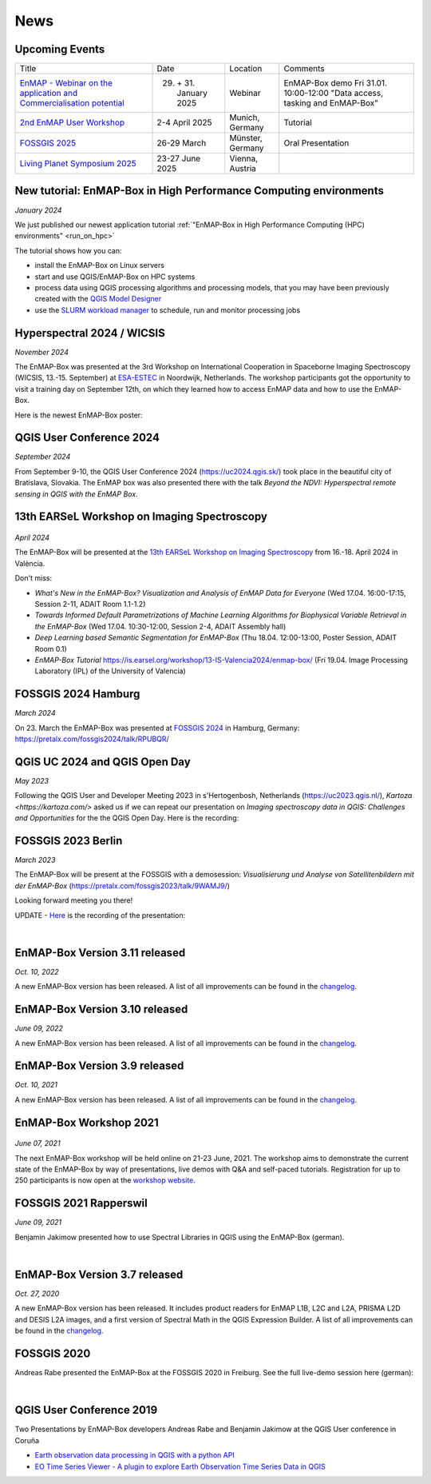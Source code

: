News
****

Upcoming Events
===============

.. list-table::

    *   - Title
        - Date
        - Location
        - Comments

    *   - `EnMAP - Webinar on the application and Commercialisation potential <https://live.invitario.com/data/uploads/files/27034/Agenda_EnMAP_Webinar.pdf>`_
        - 29. \+ 31. January 2025
        - Webinar
        - EnMAP-Box demo Fri 31.01. 10:00-12:00 "Data access, tasking and EnMAP-Box"


    *   - `2nd EnMAP User Workshop <https://enmap.geographie-muenchen.de/>`_
        - 2-4 April 2025
        - Munich, Germany
        - Tutorial

    *   - `FOSSGIS 2025 <https://www.fossgis-konferenz.de/2025/>`_
        - 26-29 March
        - Münster, Germany
        - Oral Presentation

    *   - `Living Planet Symposium 2025 <https://lps25.esa.int/>`_
        - 23-27 June 2025
        - Vienna, Austria
        -




New tutorial: EnMAP-Box in High Performance Computing environments
==================================================================

*January 2024*

We just published our newest application tutorial :ref:`"EnMAP-Box in High Performance Computing (HPC) environments" <run_on_hpc>`

The tutorial shows how you can:

- install the EnMAP-Box on Linux servers
- start and use QGIS/EnMAP-Box on HPC systems
- process data using QGIS processing algorithms and processing models, that you may have been previously created
  with the `QGIS Model Designer <https://docs.qgis.org/latest/en/docs/user_manual/processing/modeler.html>`_
- use the `SLURM workload manager <https://slurm.schedmd.com/overview.html>`_ to schedule, run and monitor processing jobs


Hyperspectral 2024 / WICSIS
===========================

*November 2024*

The EnMAP-Box was presented at the 3rd Workshop on International Cooperation in Spaceborne Imaging Spectroscopy
(WICSIS, 13.-15. September) at `ESA-ESTEC  <https://www.esa.int/About_Us/ESTEC>`_ in Noordwijk, Netherlands.
The workshop participants got the opportunity to visit a training day on September 12th,
on which they learned how to access EnMAP data and how to use the EnMAP-Box.

Here is the newest EnMAP-Box poster:

.. raw:: html

    <a href="_static/poster/Hyperspectral2024.PosterEnMAP-Box.pdf">
    <img style="height:250px;"
        src="_static/poster/Hyperspectral2024.PosterEnMAP-Box.png"
        alt="EnMAP-Box poster">
    </a>



QGIS User Conference 2024
=========================

*September 2024*

From September 9-10, the QGIS User Conference 2024 (https://uc2024.qgis.sk/) took place in the beautiful city of Bratislava, Slovakia.
The EnMAP box was also presented there with the talk *Beyond the NDVI: Hyperspectral remote sensing in QGIS with
the EnMAP Box*.

.. raw:: html

   <div style="text-align: left;">
   <p>
        <iframe width="560" height="315"
        src="https://www.youtube.com/embed/fwXTNVs8Igs?si=IuukuenLb5r2i8ZR"
        title="YouTube video player" frameborder="0"
        allow="accelerometer; autoplay; clipboard-write; encrypted-media; gyroscope;
        picture-in-picture; web-share"
        referrerpolicy="strict-origin-when-cross-origin" allowfullscreen></iframe>
    </p>
   </div>


13th EARSeL Workshop on Imaging Spectroscopy
============================================

 .. image:: /img/events/earsel2024_valencia.png


*April 2024*

The EnMAP-Box will be presented at the
`13th EARSeL Workshop on Imaging Spectroscopy <https://is.earsel.org/workshop/13-IS-Valencia2024/>`_
from 16.-18. April 2024 in València.

Don't miss:

* *What's New in the EnMAP-Box? Visualization and Analysis of EnMAP Data for Everyone* (Wed 17.04. 16:00-17:15, Session 2-11, ADAIT Room 1.1-1.2)
* *Towards Informed Default Parametrizations of Machine Learning Algorithms for Biophysical Variable Retrieval in the EnMAP-Box* (Wed 17.04. 10:30-12:00, Session 2-4, ADAIT Assembly hall)
* *Deep Learning based Semantic Segmentation for EnMAP-Box* (Thu 18.04. 12:00-13:00, Poster Session, ADAIT Room 0.1)

* *EnMAP-Box Tutorial* https://is.earsel.org/workshop/13-IS-Valencia2024/enmap-box/ (Fri 19.04. Image Processing Laboratory (IPL) of the University of Valencia)

FOSSGIS 2024 Hamburg
====================

*March 2024*

On 23. March the EnMAP-Box was presented at `FOSSGIS 2024 <https://fossgis-konferenz.de/2024/>`_ in Hamburg, Germany: https://pretalx.com/fossgis2024/talk/RPUBQR/

.. raw:: html

   <div style="text-align: left;">
   <video width="100%" height="430" controls> <source src="https://cdn.media.ccc.de/events/fossgis/2024/webm-hd/fossgis2024-38966-deu-Jenseits_des_NDVI_Hyperspektrale_Fernerkundung_in_QGIS_mit_der_EnMAP-Box_webm-hd.webm" type="video/webm"></video>
   </div>

QGIS UC 2024 and QGIS Open Day
==============================

*May 2023*

Following the QGIS User and Developer Meeting 2023 in s'Hertogenbosh, Netherlands (https://uc2023.qgis.nl/),
`Kartoza <https://kartoza.com/>` asked us if we can repeat our presentation on *Imaging spectroscopy data in QGIS: Challenges and Opportunities* for the
the QGIS Open Day. Here is the recording:

.. raw:: html

   <div style="text-align: left;">
    <iframe width="100%" height="430" src="https://www.youtube.com/embed/aQyhIpKu1pg?si=IBIEzyRqJa3_BqmL"
    title="YouTube video player" frameborder="0"
    allow="accelerometer; autoplay; clipboard-write; encrypted-media; gyroscope; picture-in-picture;
           web-share" referrerpolicy="strict-origin-when-cross-origin" allowfullscreen></iframe>
   </div>



FOSSGIS 2023 Berlin
===================

*March 2023*

The EnMAP-Box will be present at the FOSSGIS with a demosession:
*Visualisierung und Analyse von Satellitenbildern mit der EnMAP-Box* (https://pretalx.com/fossgis2023/talk/9WAMJ9/)

Looking forward meeting you there!

UPDATE - `Here <https://media.ccc.de/v/fossgis2023-24078-visualisierung-und-analyse-von-satellitenbildern-mit-der-enmap-box>`_
is the recording of the presentation:

.. raw:: html

   <div style="text-align: left;">
   <video width="100%" height="430" controls> <source src="https://cdn.media.ccc.de/events/fossgis/2023/webm-hd/fossgis2023-24078-deu-Visualisierung_und_Analyse_von_Satellitenbildern_mit_der_EnMAP-Box_webm-hd.webm" type="video/webm"></video>
   </div>

|

EnMAP-Box Version 3.11 released
===============================

*Oct. 10, 2022*

A new EnMAP-Box version has been released.
A list of all improvements can be found in the `changelog <https://github.com/EnMAP-Box/enmap-box/blob/main/CHANGELOG.md#version-311>`__.


EnMAP-Box Version 3.10 released
===============================

*June 09, 2022*

A new EnMAP-Box version has been released.
A list of all improvements can be found in the `changelog <https://github.com/EnMAP-Box/enmap-box/blob/main/CHANGELOG.md#version-310>`__.


EnMAP-Box Version 3.9 released
==============================

*Oct. 10, 2021*

A new EnMAP-Box version has been released.
A list of all improvements can be found in the `changelog <https://github.com/EnMAP-Box/enmap-box/blob/main/CHANGELOG.md#version-39>`__.

EnMAP-Box Workshop 2021
=======================

.. figure:: img/events/workshop2021.banner.png

*June 07, 2021*

The next EnMAP-Box workshop will be held online on 21-23 June, 2021.
The workshop aims to demonstrate the current state of the EnMAP-Box by way of presentations, live demos with Q&A and self-paced tutorials.
Registration for up to 250 participants is now open at the `workshop website <https://bitbucket.org/hu-geomatics/enmap-box/wiki/events/Workshop_2021>`__.


FOSSGIS 2021 Rapperswil
=======================

*June 09, 2021*

Benjamin Jakimow presented how to use Spectral Libraries in QGIS using the EnMAP-Box (german).

.. raw:: html

   <div style="text-align: left;">
   <video width="100%" height="430" controls> <source src="https://mirror.selfnet.de/CCC//events/fossgis/2021/h264-hd/fossgis2021-8945-deu-Von_Pixeln_und_Profilen_Die_Nutzung_von_Spektralbibliotheken_in_QGIS_mit_der_EnMAP-Box_hd.mp4" type="video/mp4"></video>
   </div>

|

EnMAP-Box Version 3.7 released
==============================

*Oct. 27, 2020*

A new EnMAP-Box version has been released. It includes product readers for EnMAP L1B, L2C and L2A, PRISMA L2D
and DESIS L2A images, and a first version of Spectral Math in the QGIS Expression Builder.
A list of all improvements can be found in the `changelog <https://github.com/EnMAP-Box/enmap-box/blob/main/CHANGELOG.md>`__.


FOSSGIS 2020
============

Andreas Rabe presented the EnMAP-Box at the FOSSGIS 2020 in Freiburg. See the full live-demo session here (german):

.. raw:: html

   <div style="text-align: left;">
   <iframe width="100%" height="430" src="https://www.youtube.com/embed/egaJLUe_eXY" frameborder="0" allow="accelerometer; encrypted-media; gyroscope; picture-in-picture" allowfullscreen></iframe>
   </div>

|

QGIS User Conference 2019
=========================

Two Presentations by EnMAP-Box developers Andreas Rabe and Benjamin Jakimow at the QGIS User conference in Coruña

* `Earth observation data processing in QGIS with a python API <https://av.tib.eu/media/40775>`__
* `EO Time Series Viewer - A plugin to explore Earth Observation Time Series Data in QGIS <https://av.tib.eu/media/40776>`__